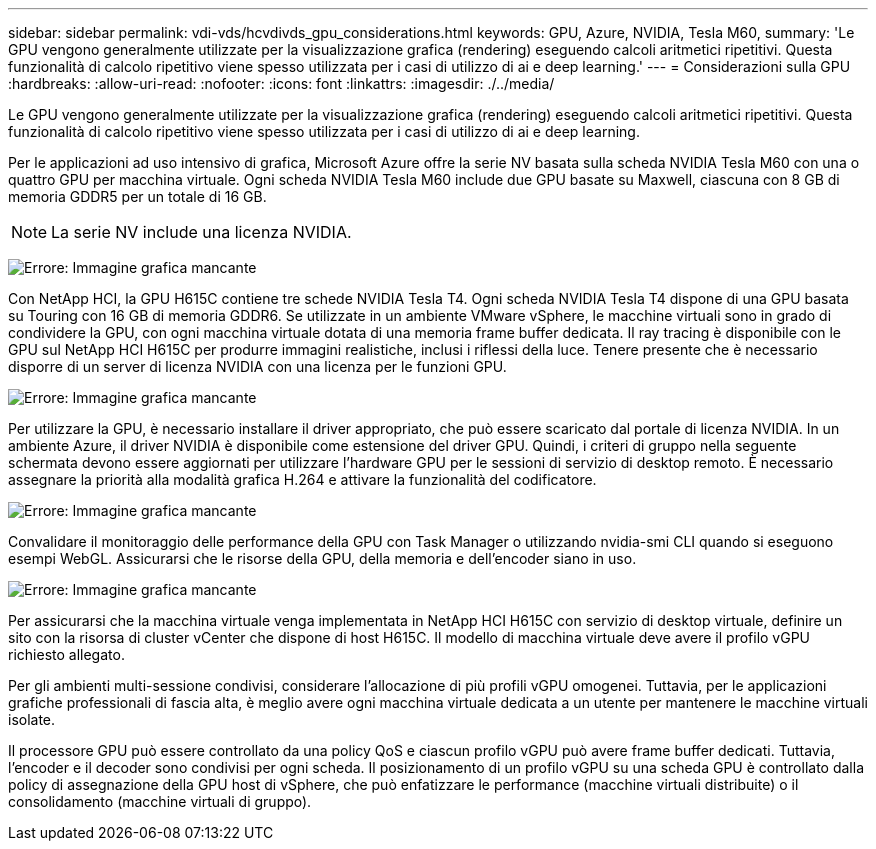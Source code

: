 ---
sidebar: sidebar 
permalink: vdi-vds/hcvdivds_gpu_considerations.html 
keywords: GPU, Azure, NVIDIA, Tesla M60, 
summary: 'Le GPU vengono generalmente utilizzate per la visualizzazione grafica (rendering) eseguendo calcoli aritmetici ripetitivi. Questa funzionalità di calcolo ripetitivo viene spesso utilizzata per i casi di utilizzo di ai e deep learning.' 
---
= Considerazioni sulla GPU
:hardbreaks:
:allow-uri-read: 
:nofooter: 
:icons: font
:linkattrs: 
:imagesdir: ./../media/


[role="lead"]
Le GPU vengono generalmente utilizzate per la visualizzazione grafica (rendering) eseguendo calcoli aritmetici ripetitivi. Questa funzionalità di calcolo ripetitivo viene spesso utilizzata per i casi di utilizzo di ai e deep learning.

Per le applicazioni ad uso intensivo di grafica, Microsoft Azure offre la serie NV basata sulla scheda NVIDIA Tesla M60 con una o quattro GPU per macchina virtuale. Ogni scheda NVIDIA Tesla M60 include due GPU basate su Maxwell, ciascuna con 8 GB di memoria GDDR5 per un totale di 16 GB.


NOTE: La serie NV include una licenza NVIDIA.

image:hcvdivds_image37.png["Errore: Immagine grafica mancante"]

Con NetApp HCI, la GPU H615C contiene tre schede NVIDIA Tesla T4. Ogni scheda NVIDIA Tesla T4 dispone di una GPU basata su Touring con 16 GB di memoria GDDR6. Se utilizzate in un ambiente VMware vSphere, le macchine virtuali sono in grado di condividere la GPU, con ogni macchina virtuale dotata di una memoria frame buffer dedicata. Il ray tracing è disponibile con le GPU sul NetApp HCI H615C per produrre immagini realistiche, inclusi i riflessi della luce. Tenere presente che è necessario disporre di un server di licenza NVIDIA con una licenza per le funzioni GPU.

image:hcvdivds_image38.png["Errore: Immagine grafica mancante"]

Per utilizzare la GPU, è necessario installare il driver appropriato, che può essere scaricato dal portale di licenza NVIDIA. In un ambiente Azure, il driver NVIDIA è disponibile come estensione del driver GPU. Quindi, i criteri di gruppo nella seguente schermata devono essere aggiornati per utilizzare l'hardware GPU per le sessioni di servizio di desktop remoto. È necessario assegnare la priorità alla modalità grafica H.264 e attivare la funzionalità del codificatore.

image:hcvdivds_image39.png["Errore: Immagine grafica mancante"]

Convalidare il monitoraggio delle performance della GPU con Task Manager o utilizzando nvidia-smi CLI quando si eseguono esempi WebGL. Assicurarsi che le risorse della GPU, della memoria e dell'encoder siano in uso.

image:hcvdivds_image40.png["Errore: Immagine grafica mancante"]

Per assicurarsi che la macchina virtuale venga implementata in NetApp HCI H615C con servizio di desktop virtuale, definire un sito con la risorsa di cluster vCenter che dispone di host H615C. Il modello di macchina virtuale deve avere il profilo vGPU richiesto allegato.

Per gli ambienti multi-sessione condivisi, considerare l'allocazione di più profili vGPU omogenei. Tuttavia, per le applicazioni grafiche professionali di fascia alta, è meglio avere ogni macchina virtuale dedicata a un utente per mantenere le macchine virtuali isolate.

Il processore GPU può essere controllato da una policy QoS e ciascun profilo vGPU può avere frame buffer dedicati. Tuttavia, l'encoder e il decoder sono condivisi per ogni scheda. Il posizionamento di un profilo vGPU su una scheda GPU è controllato dalla policy di assegnazione della GPU host di vSphere, che può enfatizzare le performance (macchine virtuali distribuite) o il consolidamento (macchine virtuali di gruppo).
